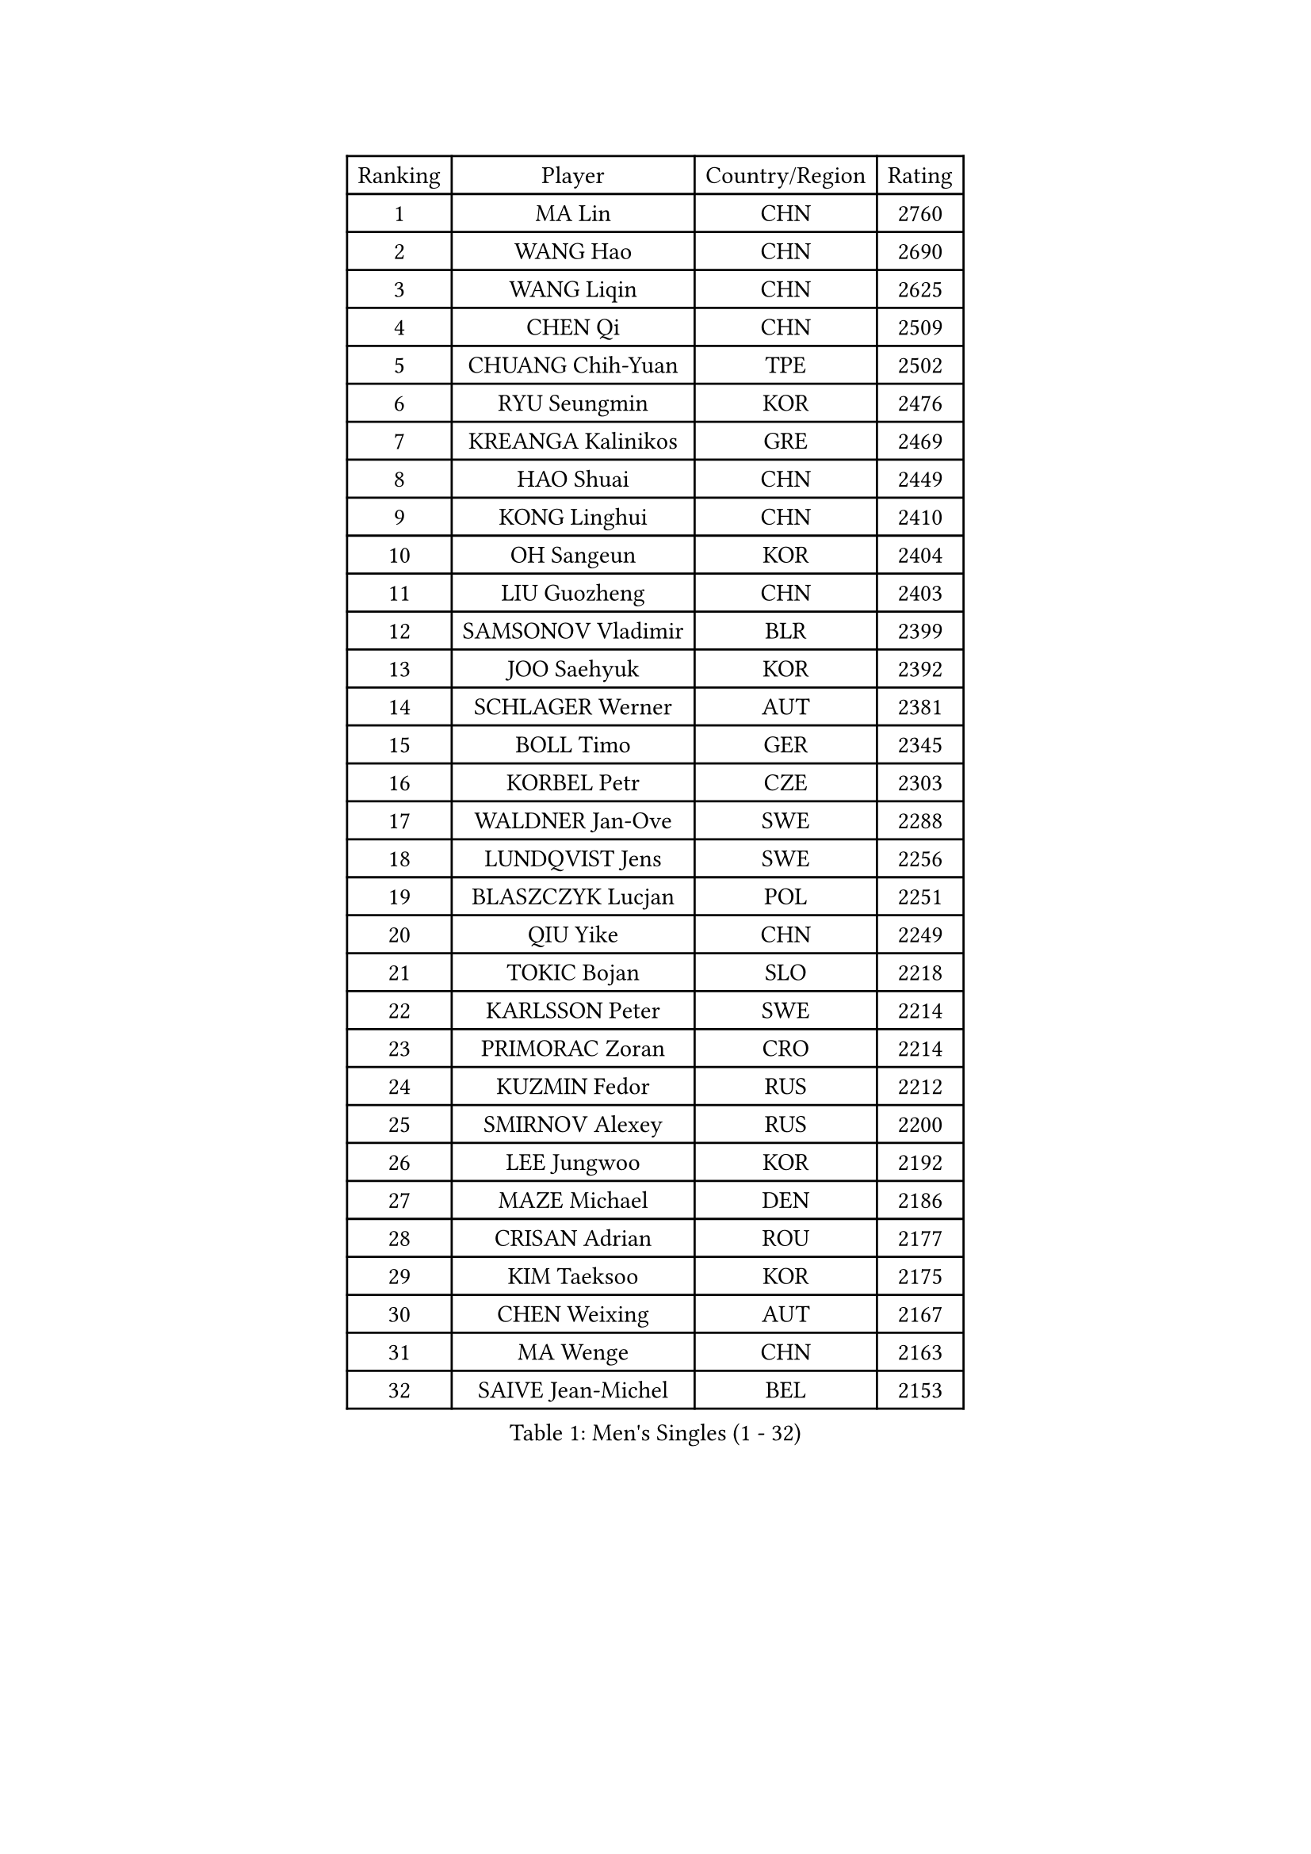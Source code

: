 
#set text(font: ("Courier New", "NSimSun"))
#figure(
  caption: "Men's Singles (1 - 32)",
    table(
      columns: 4,
      [Ranking], [Player], [Country/Region], [Rating],
      [1], [MA Lin], [CHN], [2760],
      [2], [WANG Hao], [CHN], [2690],
      [3], [WANG Liqin], [CHN], [2625],
      [4], [CHEN Qi], [CHN], [2509],
      [5], [CHUANG Chih-Yuan], [TPE], [2502],
      [6], [RYU Seungmin], [KOR], [2476],
      [7], [KREANGA Kalinikos], [GRE], [2469],
      [8], [HAO Shuai], [CHN], [2449],
      [9], [KONG Linghui], [CHN], [2410],
      [10], [OH Sangeun], [KOR], [2404],
      [11], [LIU Guozheng], [CHN], [2403],
      [12], [SAMSONOV Vladimir], [BLR], [2399],
      [13], [JOO Saehyuk], [KOR], [2392],
      [14], [SCHLAGER Werner], [AUT], [2381],
      [15], [BOLL Timo], [GER], [2345],
      [16], [KORBEL Petr], [CZE], [2303],
      [17], [WALDNER Jan-Ove], [SWE], [2288],
      [18], [LUNDQVIST Jens], [SWE], [2256],
      [19], [BLASZCZYK Lucjan], [POL], [2251],
      [20], [QIU Yike], [CHN], [2249],
      [21], [TOKIC Bojan], [SLO], [2218],
      [22], [KARLSSON Peter], [SWE], [2214],
      [23], [PRIMORAC Zoran], [CRO], [2214],
      [24], [KUZMIN Fedor], [RUS], [2212],
      [25], [SMIRNOV Alexey], [RUS], [2200],
      [26], [LEE Jungwoo], [KOR], [2192],
      [27], [MAZE Michael], [DEN], [2186],
      [28], [CRISAN Adrian], [ROU], [2177],
      [29], [KIM Taeksoo], [KOR], [2175],
      [30], [CHEN Weixing], [AUT], [2167],
      [31], [MA Wenge], [CHN], [2163],
      [32], [SAIVE Jean-Michel], [BEL], [2153],
    )
  )#pagebreak()

#set text(font: ("Courier New", "NSimSun"))
#figure(
  caption: "Men's Singles (33 - 64)",
    table(
      columns: 4,
      [Ranking], [Player], [Country/Region], [Rating],
      [33], [KEEN Trinko], [NED], [2152],
      [34], [PERSSON Jorgen], [SWE], [2135],
      [35], [LEUNG Chu Yan], [HKG], [2131],
      [36], [#text(gray, "QIN Zhijian")], [CHN], [2129],
      [37], [CHIANG Peng-Lung], [TPE], [2129],
      [38], [PAVELKA Tomas], [CZE], [2103],
      [39], [YANG Min], [ITA], [2100],
      [40], [HOU Yingchao], [CHN], [2091],
      [41], [KO Lai Chak], [HKG], [2084],
      [42], [HEISTER Danny], [NED], [2081],
      [43], [HAKANSSON Fredrik], [SWE], [2079],
      [44], [ROSSKOPF Jorg], [GER], [2079],
      [45], [HIELSCHER Lars], [GER], [2077],
      [46], [WANG Jianfeng], [NOR], [2076],
      [47], [STEGER Bastian], [GER], [2072],
      [48], [YOON Jaeyoung], [KOR], [2055],
      [49], [KLASEK Marek], [CZE], [2049],
      [50], [FEJER-KONNERTH Zoltan], [GER], [2044],
      [51], [VARIN Eric], [FRA], [2038],
      [52], [KARAKASEVIC Aleksandar], [SRB], [2035],
      [53], [FLOREA Vasile], [ROU], [2024],
      [54], [#text(gray, "ISEKI Seiko")], [JPN], [2019],
      [55], [MOLIN Magnus], [SWE], [2018],
      [56], [CHANG Yen-Shu], [TPE], [2018],
      [57], [CHEUNG Yuk], [HKG], [2015],
      [58], [PLACHY Josef], [CZE], [2010],
      [59], [MANSSON Magnus], [SWE], [2009],
      [60], [TUGWELL Finn], [DEN], [2001],
      [61], [FRANZ Peter], [GER], [1999],
      [62], [SHAN Mingjie], [CHN], [1997],
      [63], [MATSUSHITA Koji], [JPN], [1990],
      [64], [JIANG Weizhong], [CRO], [1988],
    )
  )#pagebreak()

#set text(font: ("Courier New", "NSimSun"))
#figure(
  caption: "Men's Singles (65 - 96)",
    table(
      columns: 4,
      [Ranking], [Player], [Country/Region], [Rating],
      [65], [TASAKI Toshio], [JPN], [1984],
      [66], [SUSS Christian], [GER], [1983],
      [67], [PHUNG Armand], [FRA], [1983],
      [68], [CHOI Hyunjin], [KOR], [1982],
      [69], [ERLANDSEN Geir], [NOR], [1979],
      [70], [GRUJIC Slobodan], [SRB], [1979],
      [71], [CHILA Patrick], [FRA], [1979],
      [72], [#text(gray, "GATIEN Jean-Philippe")], [FRA], [1978],
      [73], [BENTSEN Allan], [DEN], [1973],
      [74], [SHMYREV Maxim], [RUS], [1970],
      [75], [MONRAD Martin], [DEN], [1966],
      [76], [TANG Peng], [HKG], [1953],
      [77], [HUANG Johnny], [CAN], [1950],
      [78], [OLEJNIK Martin], [CZE], [1949],
      [79], [LEE Chulseung], [KOR], [1949],
      [80], [GARDOS Robert], [AUT], [1947],
      [81], [ELOI Damien], [FRA], [1945],
      [82], [KUSINSKI Marcin], [POL], [1945],
      [83], [CARNEROS Alfredo], [ESP], [1940],
      [84], [LI Ching], [HKG], [1940],
      [85], [CIOTI Constantin], [ROU], [1937],
      [86], [JOVER Sebastien], [FRA], [1921],
      [87], [KRZESZEWSKI Tomasz], [POL], [1910],
      [88], [LENGEROV Kostadin], [AUT], [1903],
      [89], [KEINATH Thomas], [SVK], [1903],
      [90], [TSIOKAS Ntaniel], [GRE], [1892],
      [91], [CIHAK Marek], [CZE], [1884],
      [92], [ZOOGLING Mikael], [SWE], [1882],
      [93], [SUCH Bartosz], [POL], [1882],
      [94], [FILIMON Andrei], [ROU], [1880],
      [95], [WOSIK Torben], [GER], [1877],
      [96], [FETH Stefan], [GER], [1874],
    )
  )#pagebreak()

#set text(font: ("Courier New", "NSimSun"))
#figure(
  caption: "Men's Singles (97 - 128)",
    table(
      columns: 4,
      [Ranking], [Player], [Country/Region], [Rating],
      [97], [KOSOWSKI Jakub], [POL], [1874],
      [98], [GIONIS Panagiotis], [GRE], [1873],
      [99], [MURAMORI Minoru], [JPN], [1858],
      [100], [MARKOVIC Rade], [SRB], [1855],
      [101], [LEGOUT Christophe], [FRA], [1855],
      [102], [MOLDOVAN Istvan], [NOR], [1854],
      [103], [YAN Sen], [CHN], [1850],
      [104], [HE Zhiwen], [ESP], [1849],
      [105], [MAZUNOV Dmitry], [RUS], [1846],
      [106], [FAZEKAS Peter], [HUN], [1844],
      [107], [BRATANOV Martin], [BEL], [1844],
      [108], [SORENSEN Mads], [DEN], [1843],
      [109], [JINDRAK Karl], [AUT], [1836],
      [110], [MONTEIRO Thiago], [BRA], [1835],
      [111], [CABESTANY Cedrik], [FRA], [1835],
      [112], [GORAK Daniel], [POL], [1825],
      [113], [HOYAMA Hugo], [BRA], [1824],
      [114], [KIHO Shinnosuke], [JPN], [1822],
      [115], [ARAI Shu], [JPN], [1822],
      [116], [NEMETH Karoly], [HUN], [1815],
      [117], [SVENSSON Robert], [SWE], [1814],
      [118], [QUENTEL Dorian], [FRA], [1812],
      [119], [SEREDA Peter], [SVK], [1808],
      [120], [PAPAGEORGIOU Konstantinos], [GRE], [1805],
      [121], [YUZAWA Ryo], [JPN], [1803],
      [122], [SAKAMOTO Ryusuke], [JPN], [1798],
      [123], [KISHIKAWA Seiya], [JPN], [1797],
      [124], [CLOSSET Marc], [BEL], [1795],
      [125], [TORIOLA Segun], [NGR], [1793],
      [126], [KAYAMA Hyogo], [JPN], [1792],
      [127], [MITAMURA Muneaki], [JPN], [1790],
      [128], [LUPULESKU Ilija], [USA], [1788],
    )
  )
